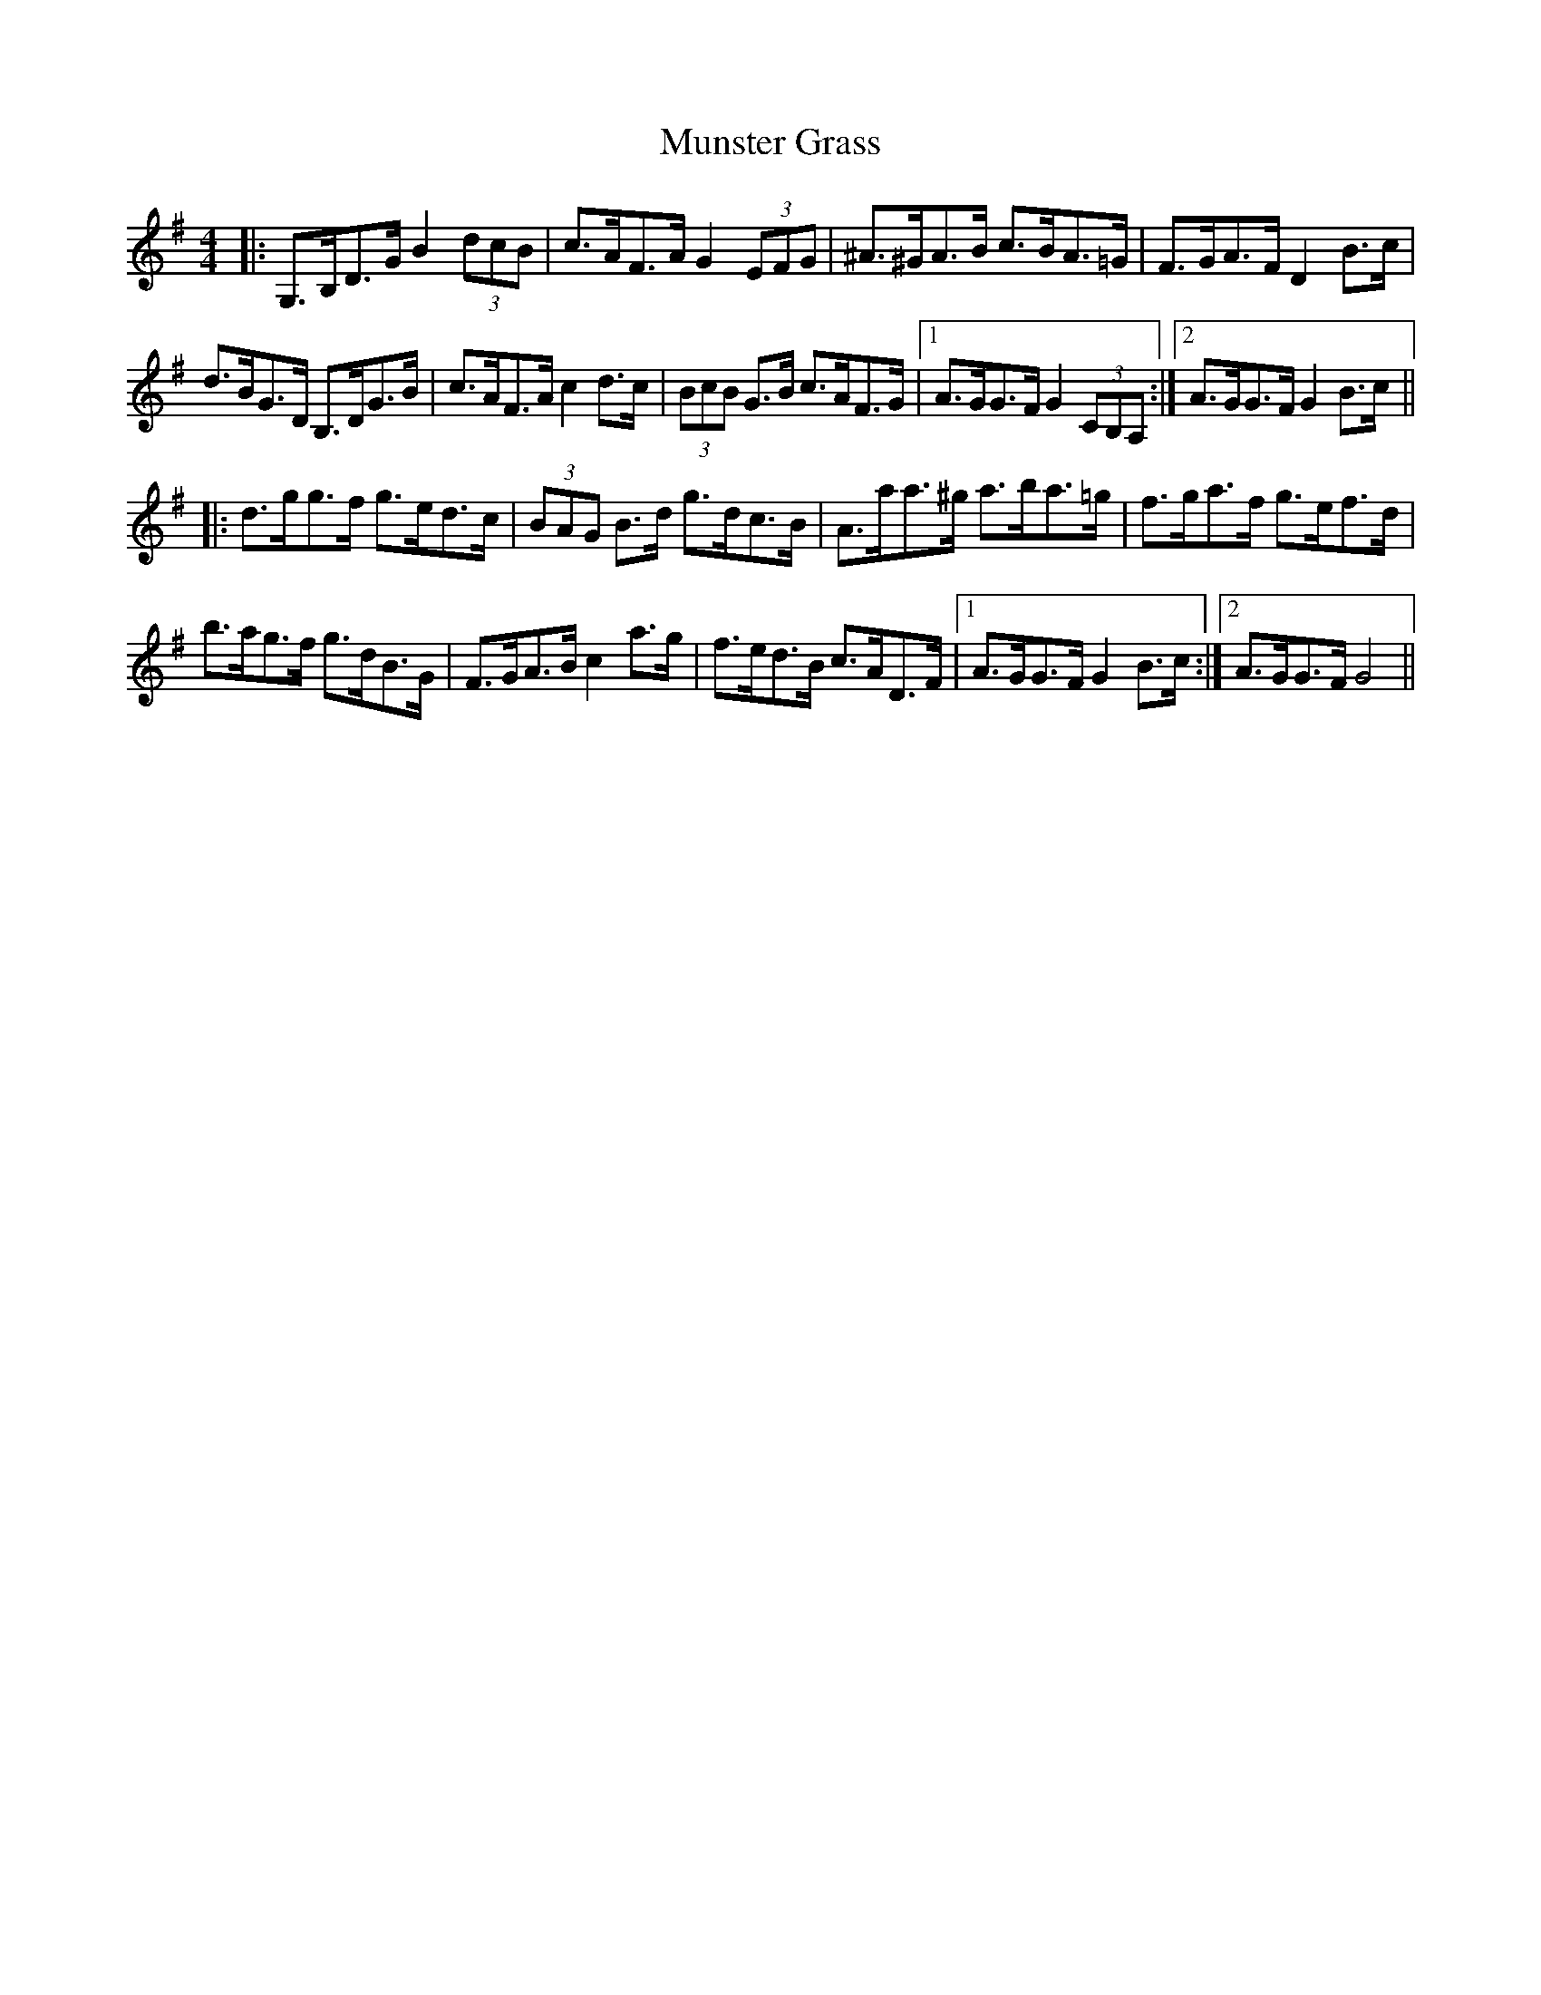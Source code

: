 X: 28520
T: Munster Grass
R: hornpipe
M: 4/4
K: Gmajor
|:G,>B,D>G B2 (3dcB|c>AF>A G2 (3EFG|^A>^GA>B c>BA>=G|F>GA>F D2 B>c|
d>BG>D B,>DG>B|c>AF>A c2 d>c|(3BcB G>B c>AF>G|1 A>GG>F G2 (3CB,A,:|2 A>GG>F G2 B>c||
|:d>gg>f g>ed>c|(3BAG B>d g>dc>B|A>aa>^g a>ba>=g|f>ga>f g>ef>d|
b>ag>f g>dB>G|F>GA>B c2 a>g|f>ed>B c>AD>F|1 A>GG>F G2 B>c:|2 A>GG>F G4||

